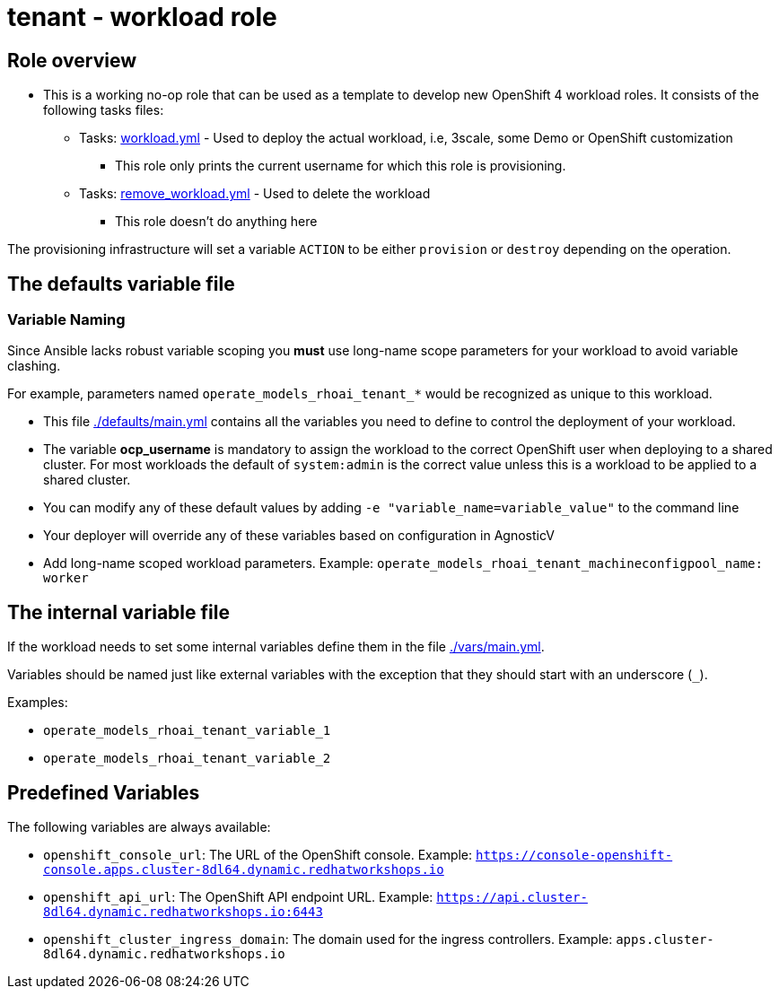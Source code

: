 = tenant - workload role

== Role overview

* This is a working no-op role that can be used as a template to develop new OpenShift 4 workload roles. It consists of the following tasks files:

** Tasks: link:./tasks/workload.yml[workload.yml] - Used to deploy the actual workload, i.e, 3scale, some Demo or OpenShift customization
*** This role only prints the current username for which this role is provisioning.

** Tasks: link:./tasks/remove_workload.yml[remove_workload.yml] - Used to delete the workload
*** This role doesn't do anything here

The provisioning infrastructure will set a variable `ACTION` to be either `provision` or `destroy` depending on the operation.

== The defaults variable file

=== Variable Naming

Since Ansible lacks robust variable scoping you *must* use long-name scope parameters for your workload to avoid variable clashing.

For example, parameters named `operate_models_rhoai_tenant_*` would be recognized as unique to this workload.

* This file link:./defaults/main.yml[./defaults/main.yml] contains all the variables you need to define to control the deployment of your workload.
* The variable *ocp_username* is mandatory to assign the workload to the correct OpenShift user when deploying to a shared cluster. For most workloads the default of `system:admin` is the correct value unless this is a workload to be applied to a shared cluster.
* You can modify any of these default values by adding `-e "variable_name=variable_value"` to the command line
* Your deployer will override any of these variables based on configuration in AgnosticV
* Add long-name scoped workload parameters. Example: `operate_models_rhoai_tenant_machineconfigpool_name: worker`

== The internal variable file

If the workload needs to set some internal variables define them in the file link:./vars/main.yml[./vars/main.yml].

Variables should be named just like external variables with the exception that they should start with an underscore (`_`).

Examples:

* `operate_models_rhoai_tenant_variable_1`
* `operate_models_rhoai_tenant_variable_2`

== Predefined Variables

The following variables are always available:

* `openshift_console_url`: The URL of the OpenShift console. Example: `https://console-openshift-console.apps.cluster-8dl64.dynamic.redhatworkshops.io`
* `openshift_api_url`: The OpenShift API endpoint URL. Example: `https://api.cluster-8dl64.dynamic.redhatworkshops.io:6443`
* `openshift_cluster_ingress_domain`: The domain used for the ingress controllers. Example: `apps.cluster-8dl64.dynamic.redhatworkshops.io`
